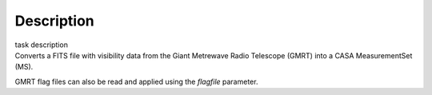.. container::
   :name: viewlet-above-content-title

Description
===========

.. container::
   :name: viewlet-below-content-title

.. container:: documentDescription description

   task description

.. container:: section
   :name: viewlet-above-content-body

.. container:: section
   :name: content-core

   .. container::
      :name: parent-fieldname-text

      Converts a FITS file with visibility data from the Giant Metrewave
      Radio Telescope (GMRT) into a CASA MeasurementSet (MS).

      GMRT flag files can also be read and applied using the *flagfile*
      parameter.

      .. rubric::  
         :name: title0

.. container:: section
   :name: viewlet-below-content-body
